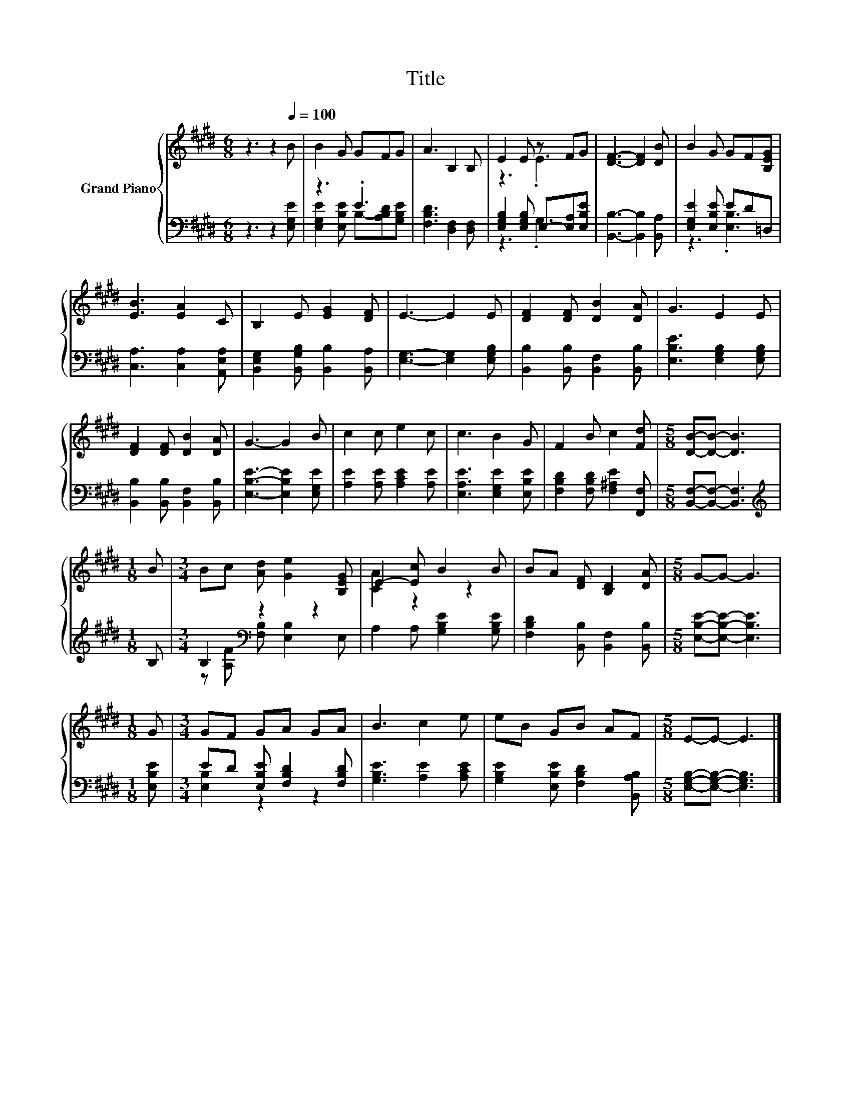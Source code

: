 X:1
T:Title
%%score { ( 1 4 ) | ( 2 3 ) }
L:1/8
M:6/8
K:E
V:1 treble nm="Grand Piano"
V:4 treble 
V:2 bass 
V:3 bass 
V:1
 z3 z2[Q:1/4=100] B | B2 G GFG | A3 B,2 B, | E2 E z FG | [DF]3- [DF]2 [DB] | B2 G GF[B,EG] | %6
 [EB]3 [EA]2 C | B,2 E [EG]2 [DF] | E3- E2 E | [DF]2 [DF] [DB]2 [DA] | G3 E2 E | %11
 [DF]2 [DF] [DB]2 [DA] | G3- G2 B | c2 c e2 c | c3 B2 G | F2 B c2 [Fd] |[M:5/8] [DB]-[DB]- [DB]3 | %17
[M:1/8] B |[M:3/4] Bc [Ad] [Ge]2 [B,EG] | E2- [Ec] B2 B | BA [DF] [B,D]2 [DA] |[M:5/8] G-G- G3 | %22
[M:1/8] G |[M:3/4] GF GA GA | B3 c2 e | eB GB AF |[M:5/8] E-E- E3 |] %27
V:2
 z3 z2 [E,G,E] | z3 .E3 | [F,B,D]3 [D,F,]2 [D,F,] | [E,G,B,]2 [E,G,B,] E,-[E,A,][E,B,E] | %4
 [B,,B,]3- [B,,B,]2 [B,,A,] | [E,G,E]2 [E,B,E] ED=D, | [C,A,]3 [C,A,]2 [A,,E,A,] | %7
 [B,,E,G,]2 [B,,G,B,] [B,,B,]2 [B,,A,] | [E,G,]3- [E,G,]2 [E,G,B,] | %9
 [B,,B,]2 [B,,B,] [B,,F,]2 [B,,B,] | [E,B,E]3 [E,G,B,]2 [E,G,B,] | %11
 [B,,B,]2 [B,,B,] [B,,F,]2 [B,,B,] | [E,B,E]3- [E,B,E]2 [E,G,E] | [A,E]2 [A,E] [A,CE]2 [A,E] | %14
 [E,A,E]3 [E,G,E]2 [E,B,E] | [F,B,D]2 [F,B,D] [F,^A,E]2 [F,,F,] | %16
[M:5/8] [B,,F,]-[B,,F,]- [B,,F,]3 |[M:1/8][K:treble] B, |[M:3/4] B,2[K:bass] z2 z2 | %19
 A,2 A, [G,B,E]2 [G,B,E] | [F,B,D]2 [B,,B,] [B,,F,]2 [B,,B,] |[M:5/8] [E,B,E]-[E,B,E]- [E,B,E]3 | %22
[M:1/8] [E,B,E] |[M:3/4] ED [E,B,E] [F,B,D]2 [F,B,D] | [G,B,E]3 [A,E]2 [A,CE] | %25
 [G,B,E]2 [E,B,E] [F,B,D]2 [B,,A,B,] |[M:5/8] [E,G,B,]-[E,G,B,]- [E,G,B,]3 |] %27
V:3
 x6 | [E,G,E]2 [E,B,E] B,-[A,B,D][G,B,E] | x6 | z3 .G,3 | x6 | z3 .[E,B,]3 | x6 | x6 | x6 | x6 | %10
 x6 | x6 | x6 | x6 | x6 | x6 |[M:5/8] x5 |[M:1/8][K:treble] x | %18
[M:3/4] z [A,F][K:bass] [F,B,] [E,B,]2 E, | x6 | x6 |[M:5/8] x5 |[M:1/8] x |[M:3/4] [E,B,]2 z2 z2 | %24
 x6 | x6 |[M:5/8] x5 |] %27
V:4
 x6 | x6 | x6 | z3 .E3 | x6 | x6 | x6 | x6 | x6 | x6 | x6 | x6 | x6 | x6 | x6 | x6 |[M:5/8] x5 | %17
[M:1/8] x |[M:3/4] x6 | [CA]2 z2 z2 | x6 |[M:5/8] x5 |[M:1/8] x |[M:3/4] x6 | x6 | x6 | %26
[M:5/8] x5 |] %27

